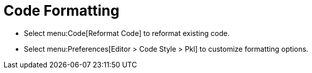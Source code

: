 = Code Formatting

* Select menu:Code[Reformat Code] to reformat existing code.
* Select menu:Preferences[Editor > Code Style > Pkl] to customize formatting options.
